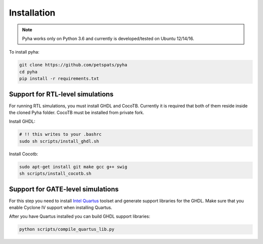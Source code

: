 .. highlight:: shell

============
Installation
============

.. note:: Pyha works only on Python 3.6 and currently is developed/tested on Ubuntu 12/14/16.

To install pyha:

.. code-block:: console

    git clone https://github.com/petspats/pyha
    cd pyha
    pip install -r requirements.txt


Support for RTL-level simulations
---------------------------------

For running RTL simulations, you must install GHDL and CocoTB. Currently it is required that
both of them reside inside the cloned Pyha folder. CocoTB must be installed from private fork.

Install GHDL:

.. code-block:: console

    # !! this writes to your .bashrc
    sudo sh scripts/install_ghdl.sh

Install Cocotb:

.. code-block:: console

    sudo apt-get install git make gcc g++ swig
    sh scripts/install_cocotb.sh


Support for GATE-level simulations
----------------------------------

For this step you need to install `Intel Quartus`_ toolset and generate support libraries
for the GHDL. Make sure that you enable Cyclone IV support when installing Quartus.

After you have Quartus installed you can build GHDL support libraries:

.. code-block:: console

    python scripts/compile_quartus_lib.py

.. _Intel Quartus: http://dl.altera.com/?edition=lite

